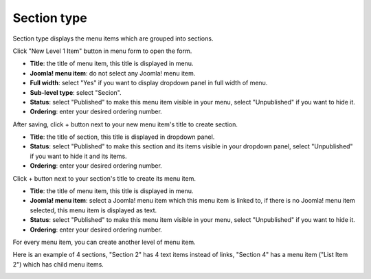 ============
Section type
============

Section type displays the menu items which are grouped into sections.

Click "New Level 1 Item" button in menu form to open the form.

.. image:: ../images/com_cmmegamenu_item_list.jpg

* **Title**: the title of menu item, this title is displayed in menu.
* **Joomla! menu item**: do not select any Joomla! menu item.
* **Full width**: select "Yes" if you want to display dropdown panel in full width of menu.
* **Sub-level type**: select "Secion".
* **Status**: select "Published" to make this menu item visible in your menu, select "Unpublished" if you want to hide it.
* **Ordering**: enter your desired ordering number.

After saving, click + button next to your new menu item's title to create section.

.. image:: ../images/com_cmmegamenu_item_list_section.jpg

* **Title**: the title of section, this title is displayed in dropdown panel.
* **Status**: select "Published" to make this section and its items visible in your dropdown panel, select "Unpublished" if you want to hide it and its items.
* **Ordering**: enter your desired ordering number.

Click + button next to your section's title to create its menu item.

.. image:: ../images/com_cmmegamenu_item_list_section_item.jpg

* **Title**: the title of menu item, this title is displayed in menu.
* **Joomla! menu item**: select a Joomla! menu item which this menu item is linked to, if there is no Joomla! menu item selected, this menu item is displayed as text.
* **Status**: select "Published" to make this menu item visible in your menu, select "Unpublished" if you want to hide it.
* **Ordering**: enter your desired ordering number.

For every menu item, you can create another level of menu item.

Here is an example of 4 sections, "Section 2" has 4 text items instead of links, "Section 4" has a menu item ("List Item 2") which has child menu items.

.. image:: ../images/com_cmmegamenu_item_section_result.jpg